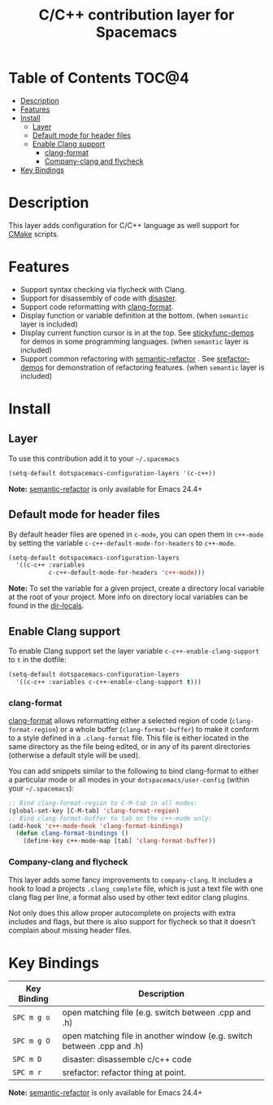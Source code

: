 #+TITLE: C/C++ contribution layer for Spacemacs

[[file:img/ccpp.jpg]]
[[file:img/cmake.png]]

* Table of Contents                                                   :TOC@4:
 - [[#description][Description]]
 - [[#features][Features]]
 - [[#install][Install]]
   - [[#layer][Layer]]
   - [[#default-mode-for-header-files][Default mode for header files]]
   - [[#enable-clang-support][Enable Clang support]]
     - [[#clang-format][clang-format]]
     - [[#company-clang-and-flycheck][Company-clang and flycheck]]
 - [[#key-bindings][Key Bindings]]

* Description

This layer adds configuration for C/C++ language as well support for [[http://www.cmake.org/][CMake]]
scripts.

* Features

- Support syntax checking via flycheck with Clang.
- Support for disassembly of code with [[https://github.com/jart/disaster][disaster]].
- Support code reformatting with [[http://clang.llvm.org/docs/ClangFormat.html][clang-format]].
- Display function or variable definition at the bottom. (when =semantic= layer is included)
- Display current function cursor is in at the top. See [[https://github.com/tuhdo/semantic-stickyfunc-enhance][stickyfunc-demos]] for
  demos in some programming languages. (when =semantic= layer is included)
- Support common refactoring with [[https://github.com/tuhdo/semantic-refactor][semantic-refactor]] . See [[https://github.com/tuhdo/semantic-refactor/blob/master/srefactor-demos/demos.org][srefactor-demos]] for
  demonstration of refactoring features. (when =semantic= layer is included)

* Install

** Layer

To use this contribution add it to your =~/.spacemacs=

#+BEGIN_SRC emacs-lisp
  (setq-default dotspacemacs-configuration-layers '(c-c++))
#+END_SRC

*Note:* [[https://github.com/tuhdo/semantic-refactor][semantic-refactor]] is only available for Emacs 24.4+

** Default mode for header files

By default header files are opened in =c-mode=, you can open them in =c++-mode=
by setting the variable =c-c++-default-mode-for-headers= to =c++-mode=.

#+BEGIN_SRC emacs-lisp
  (setq-default dotspacemacs-configuration-layers
    '((c-c++ :variables
             c-c++-default-mode-for-headers 'c++-mode)))
#+END_SRC

*Note:* To set the variable for a given project, create a directory local
variable at the root of your project. More info on directory local variables
can be found in the [[http://www.gnu.org/software/emacs/manual/html_node/elisp/Directory-Local-Variables.html][dir-locals]].

** Enable Clang support

To enable Clang support set the layer variable =c-c++-enable-clang-support=
to =t= in the dotfile:

#+BEGIN_SRC emacs-lisp
  (setq-default dotspacemacs-configuration-layers
    '((c-c++ :variables c-c++-enable-clang-support t)))
#+END_SRC

*** clang-format

[[http://clang.llvm.org/docs/ClangFormat.html][clang-format]] allows reformatting either a selected region of code
(=clang-format-region=) or a whole buffer (=clang-format-buffer=) to make it
conform to a style defined in a =.clang-format= file. This file is either
located in the same directory as the file being edited, or in any of its parent
directories (otherwise a default style will be used).

You can add snippets similar to the following to bind clang-format to either a
particular mode or all modes in your =dotspacemacs/user-config= (within your
=~/.spacemacs=):

#+BEGIN_SRC emacs-lisp
  ;; Bind clang-format-region to C-M-tab in all modes:
  (global-set-key [C-M-tab] 'clang-format-region)
  ;; Bind clang-format-buffer to tab on the c++-mode only:
  (add-hook 'c++-mode-hook 'clang-format-bindings)
    (defun clang-format-bindings ()
      (define-key c++-mode-map [tab] 'clang-format-buffer))
#+END_SRC

*** Company-clang and flycheck

This layer adds some fancy improvements to =company-clang=.
It includes a hook to load a projects =.clang_complete= file, which is
just a text file with one clang flag per line, a format also used by
other text editor clang plugins.

Not only does this allow proper autocomplete on projects with extra
includes and flags, but there is also support for flycheck so that it
doesn't complain about missing header files.

* Key Bindings

| Key Binding | Description                                                            |
|-------------+------------------------------------------------------------------------|
| ~SPC m g o~ | open matching file (e.g. switch between .cpp and .h)                   |
| ~SPC m g O~ | open matching file in another window (e.g. switch between .cpp and .h) |
| ~SPC m D~   | disaster: disassemble c/c++ code                                       |
| ~SPC m r~   | srefactor: refactor thing at point.                                    |

*Note:*  [[https://github.com/tuhdo/semantic-refactor][semantic-refactor]]  is only available for Emacs 24.4+
